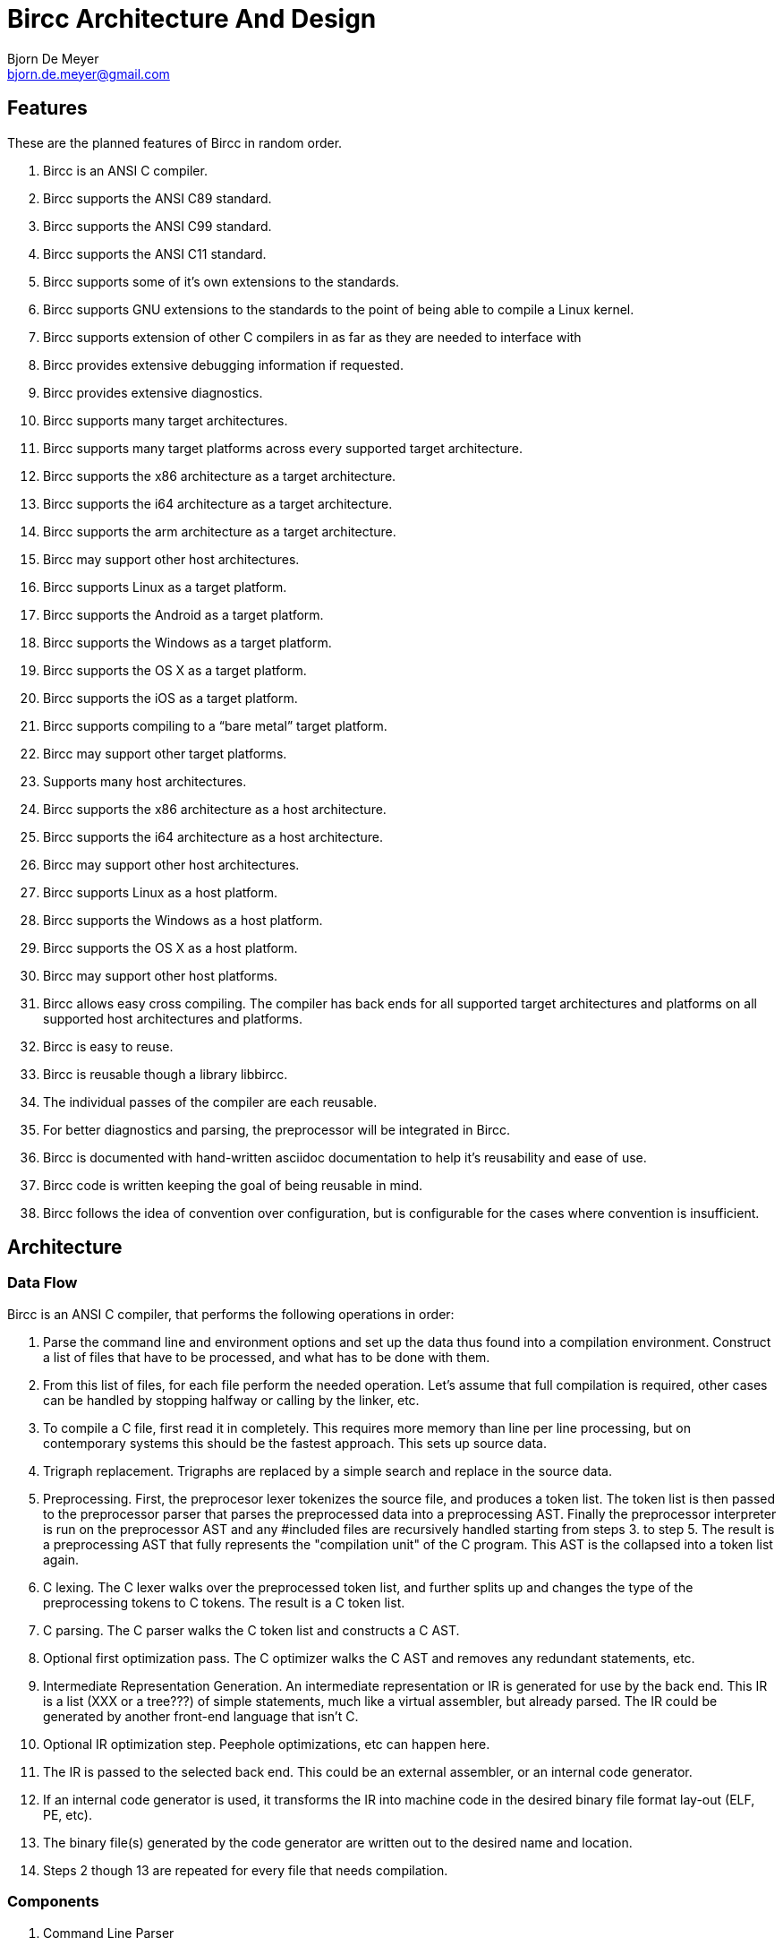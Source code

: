 Bircc Architecture And Design
=============================
:Author: Bjorn De Meyer
:Email: bjorn.de.meyer@gmail.com
:Date: 2014-01-13
:Revision: 0.1.0

Features
--------

These are the planned features of Bircc in random order.

  . Bircc is an ANSI C compiler.
  . Bircc supports the ANSI C89 standard.
  . Bircc supports the ANSI C99 standard.
  . Bircc supports the ANSI C11 standard.
  . Bircc supports some of it's own extensions to the standards.
  . Bircc supports GNU extensions to the standards to the point of being
    able to compile a Linux kernel.
  . Bircc supports extension of other C compilers in as far as they are
    needed to interface with 
  . Bircc provides extensive debugging information if requested.
  . Bircc provides extensive diagnostics.
  . Bircc supports many target architectures.
  . Bircc supports many target platforms across every supported 
    target architecture.
  . Bircc supports the x86 architecture as a target architecture.
  . Bircc supports the i64 architecture as a target architecture.
  . Bircc supports the arm architecture as a target architecture.
  . Bircc may support other host architectures.
  . Bircc supports Linux as a target platform.
  . Bircc supports the Android as a target platform.
  . Bircc supports the Windows as a target platform.
  . Bircc supports the OS X as a target platform.
  . Bircc supports the iOS as a target platform.
  . Bircc supports compiling to a ``bare metal'' target platform.
  . Bircc may support other target platforms.
  . Supports many host architectures.
  . Bircc supports the x86 architecture as a host architecture.
  . Bircc supports the i64 architecture as a host architecture.
  . Bircc may support other host architectures.
  . Bircc supports Linux as a host platform.
  . Bircc supports the Windows as a host platform.
  . Bircc supports the OS X as a host platform.
  . Bircc may support other host platforms.
  . Bircc allows easy cross compiling. The compiler has back ends for all
    supported target architectures and platforms on all supported host
    architectures and platforms.
  . Bircc is easy to reuse.
  . Bircc is reusable though a library libbircc.
  . The individual passes of the compiler are each reusable.
  . For better diagnostics and parsing, the preprocessor will be integrated
    in Bircc.
  . Bircc is documented with hand-written asciidoc documentation to help
    it's reusability and ease of use.
  . Bircc code is written keeping the goal of being reusable in mind.
  . Bircc follows the idea of convention over configuration, 
    but is configurable for the cases where convention is insufficient.


Architecture
------------

Data Flow
~~~~~~~~~

Bircc is an ANSI C compiler, that performs the following operations in order:

  1. Parse the command line and environment options and set up the data thus 
  found into a compilation environment. Construct a list of files that 
  have to be processed, and what has to be done with them.

  2. From this list of files, for each file perform the needed operation. 
  Let's assume that full compilation is required, other cases can be handled
  by stopping halfway or calling by the linker, etc.

  3. To compile a C file, first read it in completely. This requires more
  memory than line per line processing, but on contemporary systems this
  should be the fastest approach. This sets up source data.

  4. Trigraph replacement. Trigraphs are replaced by a simple search and
  replace in the source data.

  5. Preprocessing. First, the preprocesor lexer tokenizes the source file,
  and produces a token list. The token list is then passed to the
  preprocessor parser that parses the preprocessed data into a preprocessing
  AST. Finally the preprocessor interpreter is run on the preprocessor AST
  and any #included files are recursively handled starting from steps 3. to
  step 5. The result is a preprocessing AST that fully represents the
  "compilation unit" of the C program. This AST is the collapsed into a
  token list again.

  6. C lexing. The C lexer walks over the preprocessed token list, and
  further splits up and changes the type of the preprocessing tokens to C
  tokens. The result is a C token list.
  
  7. C parsing. The C parser walks the C token list and constructs a C AST.
  
  8. Optional first optimization pass. The C optimizer walks the C AST and 
  removes any redundant statements, etc.
  
  9. Intermediate Representation Generation. An intermediate representation 
  or IR is generated for use by the back end. This IR is a list (XXX or a
  tree???) of simple statements, much like a virtual assembler, but already
  parsed. The IR could be generated by another front-end language that 
  isn't C.

  10. Optional IR optimization step. Peephole optimizations, etc can 
  happen here.
  
  11. The IR is passed to the selected back end. This could be an 
  external assembler, or an internal code generator.
  
  12. If an internal code generator is used, it transforms the IR into 
  machine code in the desired binary file format lay-out (ELF, PE, etc).

  13. The binary file(s) generated by the code generator are written out to
  the desired name and location.

  14. Steps 2 though 13 are repeated for every file that needs compilation.


Components
~~~~~~~~~~

1. Command Line Parser
2. Environment Parser
3. Compilation Environment
4. Source File
5. Compilation Unit
6. Token list (Preprocessing / C)
7. AST (Preprocessing / C)
8. Preprocessor Lexer
9. Preprocessor Parser
10. Preprocessor Interpreter
11. C Lexer
12. C Parser
13. AST Optimizer
14. IR (Any language)
15. IR Optimizer
16. Code Generator
17. Output File
















